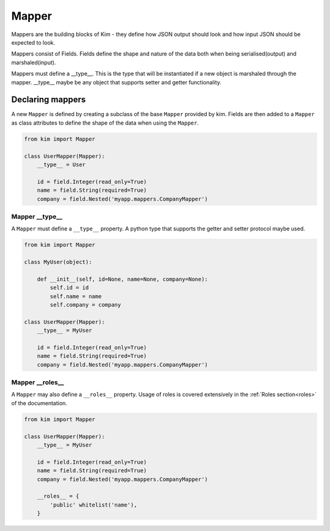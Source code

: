 =======
Mapper
=======

Mappers are the building blocks of Kim - they define how JSON output
should look and how input JSON should be expected to look.

Mappers consist of Fields. Fields define the shape and nature of the data
both when being serialised(output) and marshaled(input).

Mappers must define a __type__. This is the type that will be
instantiated if a new object is marshaled through the mapper. __type__
maybe be any object that supports setter and getter functionality.


Declaring mappers
------------------

A new ``Mapper`` is defined by creating a subclass of the base ``Mapper`` provided by kim.  Fields are then added to a ``Mapper`` as class
attributes to define the shape of the data when using the ``Mapper``.

.. code-block:: python

    from kim import Mapper

    class UserMapper(Mapper):
        __type__ = User

        id = field.Integer(read_only=True)
        name = field.String(required=True)
        company = field.Nested('myapp.mappers.CompanyMapper')


Mapper __type__
^^^^^^^^^^^^^^^^^

A ``Mapper`` must define a ``__type__`` property.  A python type that supports the getter and setter protocol maybe used.

.. code-block:: python

    from kim import Mapper

    class MyUser(object):

        def __init__(self, id=None, name=None, company=None):
            self.id = id
            self.name = name
            self.company = company

    class UserMapper(Mapper):
        __type__ = MyUser

        id = field.Integer(read_only=True)
        name = field.String(required=True)
        company = field.Nested('myapp.mappers.CompanyMapper')


Mapper __roles__
^^^^^^^^^^^^^^^^^

A ``Mapper`` may also define a ``__roles__`` property.  Usage of roles is covered extensively in the :ref:`Roles section<roles>` of the documentation.

.. code-block:: python

    from kim import Mapper

    class UserMapper(Mapper):
        __type__ = MyUser

        id = field.Integer(read_only=True)
        name = field.String(required=True)
        company = field.Nested('myapp.mappers.CompanyMapper')

        __roles__ = {
            'public' whitelist('name'),
        }
